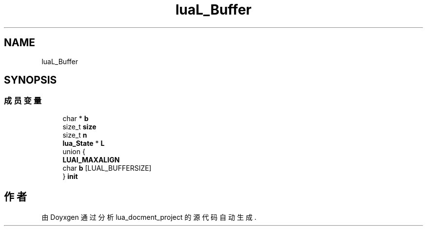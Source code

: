 .TH "luaL_Buffer" 3 "2020年 九月 8日 星期二" "Version 1.0" "lua_docment_project" \" -*- nroff -*-
.ad l
.nh
.SH NAME
luaL_Buffer
.SH SYNOPSIS
.br
.PP
.SS "成员变量"

.in +1c
.ti -1c
.RI "char * \fBb\fP"
.br
.ti -1c
.RI "size_t \fBsize\fP"
.br
.ti -1c
.RI "size_t \fBn\fP"
.br
.ti -1c
.RI "\fBlua_State\fP * \fBL\fP"
.br
.ti -1c
.RI "union {"
.br
.ti -1c
.RI "   \fBLUAI_MAXALIGN\fP"
.br
.ti -1c
.RI "   char \fBb\fP [LUAL_BUFFERSIZE]"
.br
.ti -1c
.RI "} \fBinit\fP"
.br
.in -1c

.SH "作者"
.PP 
由 Doyxgen 通过分析 lua_docment_project 的 源代码自动生成\&.
